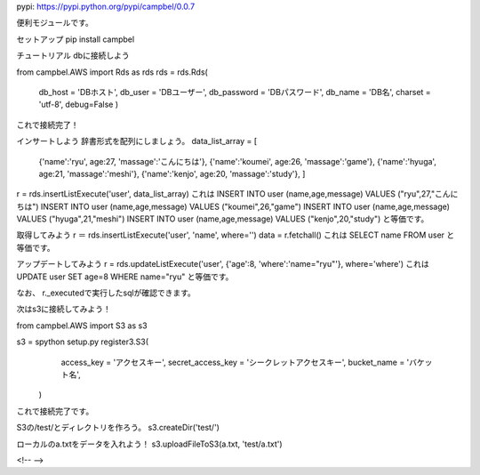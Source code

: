 pypi: https://pypi.python.org/pypi/campbel/0.0.7

便利モジュールです。  

セットアップ  
pip install campbel

チュートリアル  
dbに接続しよう  

from campbel.AWS import Rds as rds  
rds = rds.Rds(  
    db_host = 'DBホスト',  
    db_user = 'DBユーザー',  
    db_password = 'DBパスワード',  
    db_name = 'DB名',  
    charset = 'utf-8',
    debug=False
    )  

これで接続完了！  

インサートしよう  
辞書形式を配列にしましょう。
data_list_array = [  
    {'name':'ryu', age:27, 'massage':'こんにちは'},  
    {'name':'koumei', age:26, 'massage':'game'},  
    {'name':'hyuga', age:21, 'massage':'meshi'},  
    {'name':'kenjo', age:20, 'massage':'study'},  
    ]  
r = rds.insertListExecute('user', data_list_array)  
これは  
INSERT INTO user (name,age,message) VALUES ("ryu",27,"こんにちは")  
INSERT INTO user (name,age,message) VALUES ("koumei",26,"game")  
INSERT INTO user (name,age,message) VALUES ("hyuga",21,"meshi")  
INSERT INTO user (name,age,message) VALUES ("kenjo",20,"study")  
と等価です。  

取得してみよう
r ＝ rds.insertListExecute('user', 'name', where='')
data = r.fetchall()
これは
SELECT name FROM user
と等価です。

アップデートしてみよう
r = rds.updateListExecute('user', {'age':8, 'where':'name="ryu"'}, where='where')  
これは
UPDATE user SET age=8 WHERE name="ryu"
と等価です。

なお、
r._executedで実行したsqlが確認できます。


次はs3に接続してみよう！  

from campbel.AWS import S3 as s3  

s3 = spython setup.py register3.S3(  
        access_key = 'アクセスキー',  
        secret_access_key = 'シークレットアクセスキー',  
        bucket_name = 'バケット名',  
    )  

これで接続完了です。  

S3の/test/とディレクトリを作ろう。  
s3.createDir('test/')  

ローカルのa.txtをデータを入れよう！  
s3.uploadFileToS3(a.txt, 'test/a.txt')  



















<!--  -->


